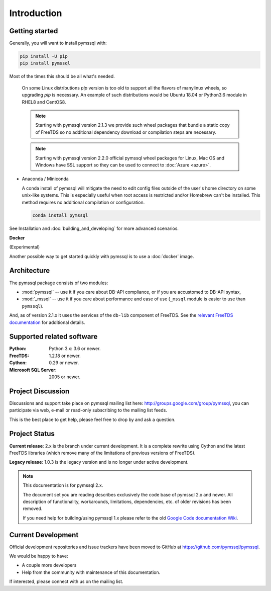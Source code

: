 ============
Introduction
============

Getting started
===============

Generally, you will want to install pymssql with:

.. code-block:: bash

    pip install -U pip
    pip install pymssql

Most of the times this should be all what's needed.

  .. note::

  On some Linux distributions `pip` version is too old to support all
  the flavors of manylinux wheels, so upgrading `pip` is necessary.
  An example of such distributions would be Ubuntu 18.04 or
  Python3.6 module in RHEL8 and CentOS8.

  .. note::

    Starting with pymssql version 2.1.3 we provide such wheel packages
    that bundle a static copy of FreeTDS so no additional dependency download or
    compilation steps are necessary.

  .. note::

    Starting with pymssql version 2.2.0 official pymssql wheel packages for
    Linux, Mac OS and Windows have SSL support so they can be used to
    connect to :doc:`Azure <azure>`.

* Anaconda / Miniconda

  A conda install of pymssql will mitigate the need to edit config files
  outside of the user's home directory on some unix-like systems.
  This is especially useful when root access is restricted and/or Homebrew
  can't be installed.  This method requires no additional compilation or
  configuration.

  .. code-block:: bash

      conda install pymssql

See Installation and :doc:`building_and_developing` for more advanced scenarios.

**Docker**

(Experimental)

Another possible way to get started quickly with pymssql is to use a
:doc:`docker` image.

.. _domain logins: http://www.freetds.org/userguide/domains.htm

Architecture
============

.. image:: images/pymssql-stack.png

The pymssql package consists of two modules:

* :mod:`pymssql` -- use it if you care about DB-API compliance, or if you are
  accustomed to DB-API syntax,
* :mod:`_mssql` -- use it if you care about performance and ease of use
  (``_mssql`` module is easier to use than ``pymssql``).

And, as of version 2.1.x it uses the services of the ``db-lib`` component of
FreeTDS. See the `relevant FreeTDS documentation`_ for additional details.

.. _relevant FreeTDS documentation: http://www.freetds.org/which_api.html

Supported related software
==========================

:Python: Python 3.x: 3.6 or newer.
:FreeTDS: 1.2.18 or newer.
:Cython: 0.29 or newer.
:Microsoft SQL Server: 2005 or newer.

Project Discussion
==================

Discussions and support take place on pymssql mailing list here:
http://groups.google.com/group/pymssql, you can participate via web, e-mail or
read-only subscribing to the mailing list feeds.

This is the best place to get help, please feel free to drop by and ask a
question.

Project Status
==============

**Current release**: 2.x is the branch under current development. It is a
complete rewrite using Cython and the latest FreeTDS libraries (which remove
many of the limitations of previous versions of FreeTDS).

**Legacy release**: 1.0.3 is the legacy version and is no longer under active
development.

.. note:: This documentation is for pymssql 2.x.

    The document set you are reading describes exclusively the code base of
    pymssql 2.x and newer. All description of functionality, workarounds,
    limitations, dependencies, etc. of older revisions has been removed.

    If you need help for building/using pymssql 1.x please refer to the old
    `Google Code documentation Wiki`_.

.. _Google Code documentation Wiki: https://code.google.com/p/pymssql/wiki/Documentation


Current Development
===================

Official development repositories and issue trackers have been moved to GitHub
at https://github.com/pymssql/pymssql.

We would be happy to have:

* A couple more developers
* Help from the community with maintenance of this documentation.

If interested, please connect with us on the mailing list.

.. _pip: https://pip.pypa.io
.. _Python Package Index (PyPI): https://pypi.python.org
